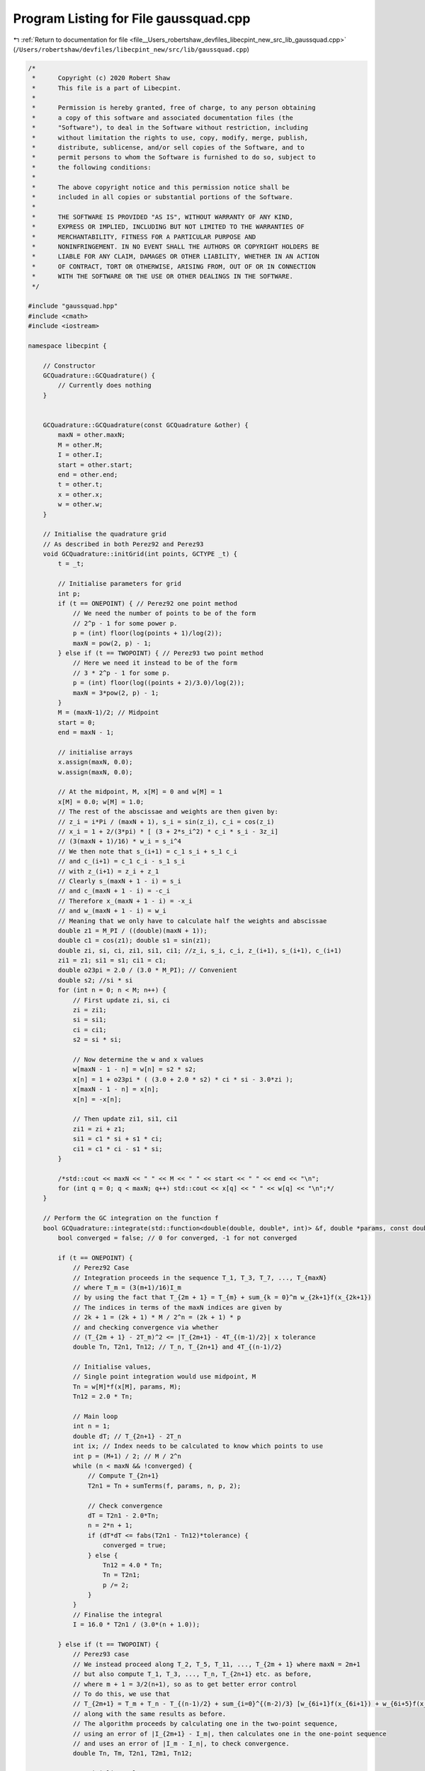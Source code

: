 
.. _program_listing_file__Users_robertshaw_devfiles_libecpint_new_src_lib_gaussquad.cpp:

Program Listing for File gaussquad.cpp
======================================

|exhale_lsh| :ref:`Return to documentation for file <file__Users_robertshaw_devfiles_libecpint_new_src_lib_gaussquad.cpp>` (``/Users/robertshaw/devfiles/libecpint_new/src/lib/gaussquad.cpp``)

.. |exhale_lsh| unicode:: U+021B0 .. UPWARDS ARROW WITH TIP LEFTWARDS

.. code-block:: cpp

   /* 
    *      Copyright (c) 2020 Robert Shaw
    *      This file is a part of Libecpint.
    *
    *      Permission is hereby granted, free of charge, to any person obtaining
    *      a copy of this software and associated documentation files (the
    *      "Software"), to deal in the Software without restriction, including
    *      without limitation the rights to use, copy, modify, merge, publish,
    *      distribute, sublicense, and/or sell copies of the Software, and to
    *      permit persons to whom the Software is furnished to do so, subject to
    *      the following conditions:
    *
    *      The above copyright notice and this permission notice shall be
    *      included in all copies or substantial portions of the Software.
    *
    *      THE SOFTWARE IS PROVIDED "AS IS", WITHOUT WARRANTY OF ANY KIND,
    *      EXPRESS OR IMPLIED, INCLUDING BUT NOT LIMITED TO THE WARRANTIES OF
    *      MERCHANTABILITY, FITNESS FOR A PARTICULAR PURPOSE AND
    *      NONINFRINGEMENT. IN NO EVENT SHALL THE AUTHORS OR COPYRIGHT HOLDERS BE
    *      LIABLE FOR ANY CLAIM, DAMAGES OR OTHER LIABILITY, WHETHER IN AN ACTION
    *      OF CONTRACT, TORT OR OTHERWISE, ARISING FROM, OUT OF OR IN CONNECTION
    *      WITH THE SOFTWARE OR THE USE OR OTHER DEALINGS IN THE SOFTWARE.
    */
   
   #include "gaussquad.hpp"
   #include <cmath>
   #include <iostream>
   
   namespace libecpint {
   
       // Constructor
       GCQuadrature::GCQuadrature() {
           // Currently does nothing
       }
   
   
       GCQuadrature::GCQuadrature(const GCQuadrature &other) {
           maxN = other.maxN;
           M = other.M;
           I = other.I;
           start = other.start;
           end = other.end; 
           t = other.t;
           x = other.x;
           w = other.w;
       }
   
       // Initialise the quadrature grid
       // As described in both Perez92 and Perez93
       void GCQuadrature::initGrid(int points, GCTYPE _t) {
           t = _t;
       
           // Initialise parameters for grid
           int p;
           if (t == ONEPOINT) { // Perez92 one point method
               // We need the number of points to be of the form
               // 2^p - 1 for some power p. 
               p = (int) floor(log(points + 1)/log(2));
               maxN = pow(2, p) - 1;
           } else if (t == TWOPOINT) { // Perez93 two point method
               // Here we need it instead to be of the form
               // 3 * 2^p - 1 for some p.
               p = (int) floor(log((points + 2)/3.0)/log(2));
               maxN = 3*pow(2, p) - 1;
           }
           M = (maxN-1)/2; // Midpoint
           start = 0;
           end = maxN - 1;
       
           // initialise arrays
           x.assign(maxN, 0.0);
           w.assign(maxN, 0.0);
       
           // At the midpoint, M, x[M] = 0 and w[M] = 1
           x[M] = 0.0; w[M] = 1.0;
           // The rest of the abscissae and weights are then given by:
           // z_i = i*Pi / (maxN + 1), s_i = sin(z_i), c_i = cos(z_i)
           // x_i = 1 + 2/(3*pi) * [ (3 + 2*s_i^2) * c_i * s_i - 3z_i]
           // (3(maxN + 1)/16) * w_i = s_i^4
           // We then note that s_(i+1) = c_1 s_i + s_1 c_i
           // and c_(i+1) = c_1 c_i - s_1 s_i
           // with z_(i+1) = z_i + z_1
           // Clearly s_(maxN + 1 - i) = s_i
           // and c_(maxN + 1 - i) = -c_i
           // Therefore x_(maxN + 1 - i) = -x_i
           // and w_(maxN + 1 - i) = w_i
           // Meaning that we only have to calculate half the weights and abscissae
           double z1 = M_PI / ((double)(maxN + 1));
           double c1 = cos(z1); double s1 = sin(z1);
           double zi, si, ci, zi1, si1, ci1; //z_i, s_i, c_i, z_(i+1), s_(i+1), c_(i+1)
           zi1 = z1; si1 = s1; ci1 = c1;
           double o23pi = 2.0 / (3.0 * M_PI); // Convenient
           double s2; //si * si
           for (int n = 0; n < M; n++) {
               // First update zi, si, ci
               zi = zi1;
               si = si1;
               ci = ci1;
               s2 = si * si;
           
               // Now determine the w and x values
               w[maxN - 1 - n] = w[n] = s2 * s2;
               x[n] = 1 + o23pi * ( (3.0 + 2.0 * s2) * ci * si - 3.0*zi );
               x[maxN - 1 - n] = x[n];
               x[n] = -x[n];
           
               // Then update zi1, si1, ci1
               zi1 = zi + z1;
               si1 = c1 * si + s1 * ci;
               ci1 = c1 * ci - s1 * si;
           }
       
           /*std::cout << maxN << " " << M << " " << start << " " << end << "\n";
           for (int q = 0; q < maxN; q++) std::cout << x[q] << " " << w[q] << "\n";*/
       }
   
       // Perform the GC integration on the function f
       bool GCQuadrature::integrate(std::function<double(double, double*, int)> &f, double *params, const double tolerance) {
           bool converged = false; // 0 for converged, -1 for not converged
       
           if (t == ONEPOINT) {
               // Perez92 Case
               // Integration proceeds in the sequence T_1, T_3, T_7, ..., T_{maxN}
               // where T_m = (3(m+1)/16)I_m
               // by using the fact that T_{2m + 1} = T_{m} + sum_{k = 0}^m w_{2k+1}f(x_{2k+1})
               // The indices in terms of the maxN indices are given by 
               // 2k + 1 = (2k + 1) * M / 2^n = (2k + 1) * p
               // and checking convergence via whether
               // (T_{2m + 1} - 2T_m)^2 <= |T_{2m+1} - 4T_{(m-1)/2}| x tolerance
               double Tn, T2n1, Tn12; // T_n, T_{2n+1} and 4T_{(n-1)/2}
           
               // Initialise values, 
               // Single point integration would use midpoint, M
               Tn = w[M]*f(x[M], params, M);
               Tn12 = 2.0 * Tn;
           
               // Main loop
               int n = 1;
               double dT; // T_{2n+1} - 2T_n
               int ix; // Index needs to be calculated to know which points to use
               int p = (M+1) / 2; // M / 2^n 
               while (n < maxN && !converged) {
                   // Compute T_{2n+1}
                   T2n1 = Tn + sumTerms(f, params, n, p, 2);
               
                   // Check convergence
                   dT = T2n1 - 2.0*Tn;
                   n = 2*n + 1;
                   if (dT*dT <= fabs(T2n1 - Tn12)*tolerance) {
                       converged = true;  
                   } else {
                       Tn12 = 4.0 * Tn; 
                       Tn = T2n1;
                       p /= 2; 
                   }
               }
               // Finalise the integral
               I = 16.0 * T2n1 / (3.0*(n + 1.0));
           
           } else if (t == TWOPOINT) {
               // Perez93 case
               // We instead proceed along T_2, T_5, T_11, ..., T_{2m + 1} where maxN = 2m+1
               // but also compute T_1, T_3, ..., T_n, T_{2n+1} etc. as before,
               // where m + 1 = 3/2(n+1), so as to get better error control
               // To do this, we use that 
               // T_{2m+1} = T_m + T_n - T_{(n-1)/2} + sum_{i=0}^{(m-2)/3} [w_{6i+1}f(x_{6i+1}) + w_{6i+5}f(x_{6i+5})]
               // along with the same results as before. 
               // The algorithm proceeds by calculating one in the two-point sequence,
               // using an error of |I_{2m+1} - I_m|, then calculates one in the one-point sequence
               // and uses an error of |I_m - I_n|, to check convergence.
               double Tn, Tm, T2n1, T2m1, Tn12;
           
               // Initialise values
               Tn12 = 0.0; 
               Tn = w[M]*f(x[M], params, M);
               int M2 = (maxN - 2)/3; //Index of first point in twopoint sequence
               Tm = w[M2]*f(x[M2], params, M2) + w[maxN - M2 - 1]*f(x[maxN - M2 - 1], params, maxN - M2 - 1);
               int p = (M+1) / 2; // as before
               M2 = (M2 + 1)/2; 
               int ix; 
               int n = 1; int m = 2;
               double error;
            
               while(m < maxN && !converged) {
                   // Propagate the two-point sequence first 
                   T2m1 = Tm + Tn - Tn12 + sumTerms(f, params, (2*m - 1)/3, M2, 3);
               
                   // Check convergence
                   error = 16.0 * fabs(0.5*T2m1 - Tm) / (3.0 * (m + 1)); 
                   if (error > tolerance) {
                       // Propagate the one-point sequence
                       T2n1 = Tn + sumTerms(f, params, n, p, 2); 
                   
                       // Check convergence again
                       error = 16.0 * fabs(2.0*T2m1 - 3.0*T2n1) / (18.0 * (n+1) );
                       m = 2 * m + 1;
                       n = 2 * n + 1;
                       if ( error < tolerance) {
                           converged = true; 
                       } else {
                           Tn12 = Tn;
                           Tn = T2n1;
                           Tm = T2m1; 
                           p /= 2;
                           M2 /= 2; 
                       }
                   } else {
                       m = 2 * m + 1;
                       converged = true; 
                   }
               }
               // Finalise the integral
               I = 16.0 * T2m1 / (3.0 * (m + 1.0));
           }
       
           return converged;
       }
   
       // Worker function to do the additional sum terms when going from I_n to I_{2n+1}
       double GCQuadrature::sumTerms(std::function<double(double, double*, int)> &f, double *p, int limit, int shift, int skip) {
           double value = 0.0;
           int ix; 
           for (int i = 0; i <= limit; i+=2) { 
               ix = (skip*i + 1)*shift - 1;
               if (ix >= start)
                   value += w[ix] * f(x[ix], p, ix);
           
               ix = maxN - ix - 1; 
               if (ix <= end)
                   value += w[ix] * f(x[ix], p, ix);
           }
           return value;
       }
   
       // The GC integrations above are over the interval [-1, 1] and thus need to be transformed
       // to the interval[0, infty), or [rmin, rmax]. We do this by the logarithmic transformation from Krack98
       // or the linear mapping of Flores06, respectively.  
       void GCQuadrature::transformZeroInf() {
           double ln2 = log(2.0);
           double xt;
       
           for (int i = 0; i < maxN; i++) {
               xt = 1.0 - log(1.0-x[i])/ln2;
               w[i] = w[i]/(ln2 * (1.0 - x[i]));
               x[i] = xt;
           }
       }
   
       void GCQuadrature::transformRMinMax(double z, double p) {
           double osz = 1.0 / sqrt(z);
       
           // Determine interval
           double rmin = p - 7.0 * osz;
           rmin = rmin > 0 ? rmin : 0.0;
           double rmax = p + 9.0 * osz;
       
           // Find the relative and absolute midpoints 
           double rmid = 0.5*(rmax - rmin); // Midpoint of interval relative to rmin
           double amid = rmid + rmin; // Midpoint of interval
       
           // Transform weights and abscissae by linearly transforming
           // both are scaled by rmid, and the abscissae are translated by amid
           for (int i = 0; i < maxN; i++) {
               x[i] = rmid * x[i] + amid;
               w[i] *= rmid;
           }
       }
   
   }
